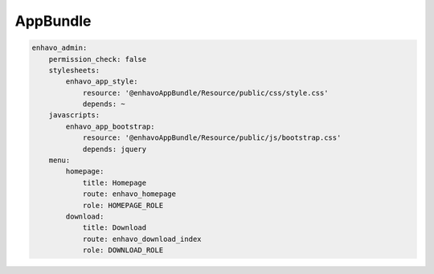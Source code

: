 AppBundle
==========

.. code-block:: yaml

    enhavo_admin:
        permission_check: false
        stylesheets:
            enhavo_app_style:
                resource: '@enhavoAppBundle/Resource/public/css/style.css'
                depends: ~
        javascripts:
            enhavo_app_bootstrap:
                resource: '@enhavoAppBundle/Resource/public/js/bootstrap.css'
                depends: jquery
        menu:
            homepage:
                title: Homepage
                route: enhavo_homepage
                role: HOMEPAGE_ROLE
            download:
                title: Download
                route: enhavo_download_index
                role: DOWNLOAD_ROLE